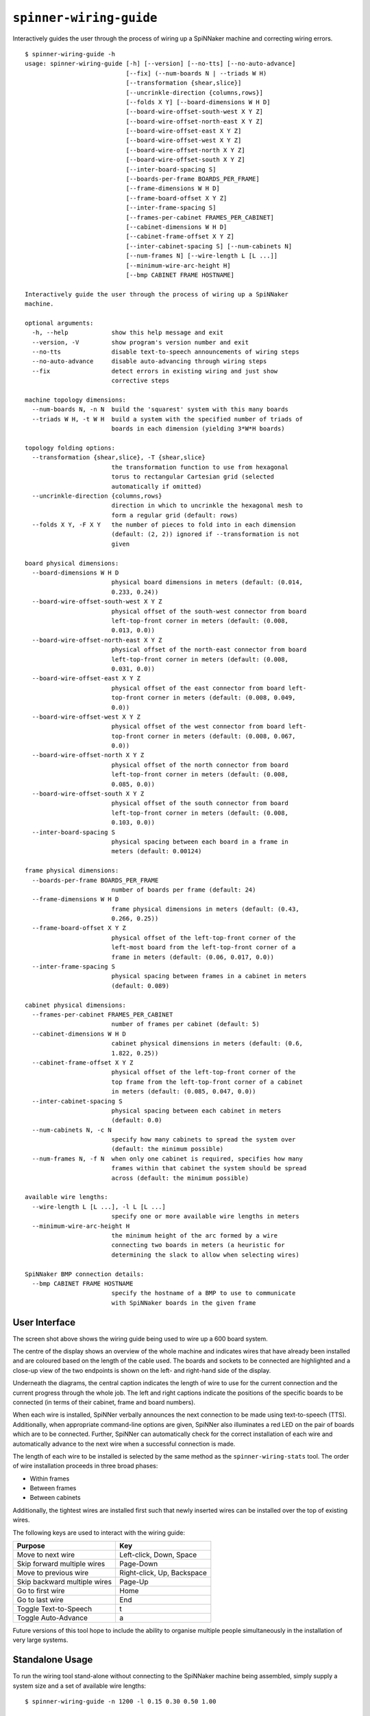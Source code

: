 ``spinner-wiring-guide``
========================

Interactively guides the user through the process of wiring up a SpiNNaker
machine and correcting wiring errors.

::

	$ spinner-wiring-guide -h
	usage: spinner-wiring-guide [-h] [--version] [--no-tts] [--no-auto-advance]
	                            [--fix] (--num-boards N | --triads W H)
	                            [--transformation {shear,slice}]
	                            [--uncrinkle-direction {columns,rows}]
	                            [--folds X Y] [--board-dimensions W H D]
	                            [--board-wire-offset-south-west X Y Z]
	                            [--board-wire-offset-north-east X Y Z]
	                            [--board-wire-offset-east X Y Z]
	                            [--board-wire-offset-west X Y Z]
	                            [--board-wire-offset-north X Y Z]
	                            [--board-wire-offset-south X Y Z]
	                            [--inter-board-spacing S]
	                            [--boards-per-frame BOARDS_PER_FRAME]
	                            [--frame-dimensions W H D]
	                            [--frame-board-offset X Y Z]
	                            [--inter-frame-spacing S]
	                            [--frames-per-cabinet FRAMES_PER_CABINET]
	                            [--cabinet-dimensions W H D]
	                            [--cabinet-frame-offset X Y Z]
	                            [--inter-cabinet-spacing S] [--num-cabinets N]
	                            [--num-frames N] [--wire-length L [L ...]]
	                            [--minimum-wire-arc-height H]
	                            [--bmp CABINET FRAME HOSTNAME]
	
	Interactively guide the user through the process of wiring up a SpiNNaker
	machine.
	
	optional arguments:
	  -h, --help            show this help message and exit
	  --version, -V         show program's version number and exit
	  --no-tts              disable text-to-speech announcements of wiring steps
	  --no-auto-advance     disable auto-advancing through wiring steps
	  --fix                 detect errors in existing wiring and just show
	                        corrective steps
	
	machine topology dimensions:
	  --num-boards N, -n N  build the 'squarest' system with this many boards
	  --triads W H, -t W H  build a system with the specified number of triads of
	                        boards in each dimension (yielding 3*W*H boards)
	
	topology folding options:
	  --transformation {shear,slice}, -T {shear,slice}
	                        the transformation function to use from hexagonal
	                        torus to rectangular Cartesian grid (selected
	                        automatically if omitted)
	  --uncrinkle-direction {columns,rows}
	                        direction in which to uncrinkle the hexagonal mesh to
	                        form a regular grid (default: rows)
	  --folds X Y, -F X Y   the number of pieces to fold into in each dimension
	                        (default: (2, 2)) ignored if --transformation is not
	                        given
	
	board physical dimensions:
	  --board-dimensions W H D
	                        physical board dimensions in meters (default: (0.014,
	                        0.233, 0.24))
	  --board-wire-offset-south-west X Y Z
	                        physical offset of the south-west connector from board
	                        left-top-front corner in meters (default: (0.008,
	                        0.013, 0.0))
	  --board-wire-offset-north-east X Y Z
	                        physical offset of the north-east connector from board
	                        left-top-front corner in meters (default: (0.008,
	                        0.031, 0.0))
	  --board-wire-offset-east X Y Z
	                        physical offset of the east connector from board left-
	                        top-front corner in meters (default: (0.008, 0.049,
	                        0.0))
	  --board-wire-offset-west X Y Z
	                        physical offset of the west connector from board left-
	                        top-front corner in meters (default: (0.008, 0.067,
	                        0.0))
	  --board-wire-offset-north X Y Z
	                        physical offset of the north connector from board
	                        left-top-front corner in meters (default: (0.008,
	                        0.085, 0.0))
	  --board-wire-offset-south X Y Z
	                        physical offset of the south connector from board
	                        left-top-front corner in meters (default: (0.008,
	                        0.103, 0.0))
	  --inter-board-spacing S
	                        physical spacing between each board in a frame in
	                        meters (default: 0.00124)
	
	frame physical dimensions:
	  --boards-per-frame BOARDS_PER_FRAME
	                        number of boards per frame (default: 24)
	  --frame-dimensions W H D
	                        frame physical dimensions in meters (default: (0.43,
	                        0.266, 0.25))
	  --frame-board-offset X Y Z
	                        physical offset of the left-top-front corner of the
	                        left-most board from the left-top-front corner of a
	                        frame in meters (default: (0.06, 0.017, 0.0))
	  --inter-frame-spacing S
	                        physical spacing between frames in a cabinet in meters
	                        (default: 0.089)
	
	cabinet physical dimensions:
	  --frames-per-cabinet FRAMES_PER_CABINET
	                        number of frames per cabinet (default: 5)
	  --cabinet-dimensions W H D
	                        cabinet physical dimensions in meters (default: (0.6,
	                        1.822, 0.25))
	  --cabinet-frame-offset X Y Z
	                        physical offset of the left-top-front corner of the
	                        top frame from the left-top-front corner of a cabinet
	                        in meters (default: (0.085, 0.047, 0.0))
	  --inter-cabinet-spacing S
	                        physical spacing between each cabinet in meters
	                        (default: 0.0)
	  --num-cabinets N, -c N
	                        specify how many cabinets to spread the system over
	                        (default: the minimum possible)
	  --num-frames N, -f N  when only one cabinet is required, specifies how many
	                        frames within that cabinet the system should be spread
	                        across (default: the minimum possible)
	
	available wire lengths:
	  --wire-length L [L ...], -l L [L ...]
	                        specify one or more available wire lengths in meters
	  --minimum-wire-arc-height H
	                        the minimum height of the arc formed by a wire
	                        connecting two boards in meters (a heuristic for
	                        determining the slack to allow when selecting wires)
	
	SpiNNaker BMP connection details:
	  --bmp CABINET FRAME HOSTNAME
	                        specify the hostname of a BMP to use to communicate
	                        with SpiNNaker boards in the given frame


User Interface
--------------

.. image:: wiring_guide_screenshot.png

The screen shot above shows the wiring guide being used to wire up a 600 board
system.

The centre of the display shows an overview of the whole machine and indicates
wires that have already been installed and are coloured based on the length of
the cable used. The boards and sockets to be connected are highlighted and a
close-up view of the two endpoints is shown on the left- and right-hand side of
the display.

Underneath the diagrams, the central caption indicates the length of wire to use
for the current connection and the current progress through the whole job. The
left and right captions indicate the positions of the specific boards to be
connected (in terms of their cabinet, frame and board numbers).

When each wire is installed, SpiNNer verbally announces the next connection to
be made using text-to-speech (TTS). Additionally, when appropriate command-line
options are given, SpiNNer also illuminates a red LED on the pair of boards
which are to be connected. Further, SpiNNer can automatically check for the
correct installation of each wire and automatically advance to the next wire
when a successful connection is made.

The length of each wire to be installed is selected by the same method as the
``spinner-wiring-stats`` tool. The order of wire installation proceeds in three
broad phases:

* Within frames
* Between frames
* Between cabinets

Additionally, the tightest wires are installed first such that newly inserted
wires can be installed over the top of existing wires.

The following keys are used to interact with the wiring guide:

============================  ==========================
Purpose                       Key
============================  ==========================
Move to next wire             Left-click, Down, Space
Skip forward multiple wires   Page-Down
Move to previous wire         Right-click, Up, Backspace
Skip backward multiple wires  Page-Up
Go to first wire              Home
Go to last wire               End
Toggle Text-to-Speech         t
Toggle Auto-Advance           a
============================  ==========================

Future versions of this tool hope to include the ability to organise multiple
people simultaneously in the installation of very large systems.

Standalone Usage
----------------

To run the wiring tool stand-alone without connecting to the SpiNNaker machine
being assembled, simply supply a system size and a set of available wire lengths::

	$ spinner-wiring-guide -n 1200 -l 0.15 0.30 0.50 1.00

Illuminating LEDs and On-the-Fly Wire Checking
----------------------------------------------

``spinner-wiring-guide`` can illuminate a red LED on boards whose wires are to
be connected and also check wires are inserted on-the-fly. To enable this
feature, ensure all boards are powered on (e.g. using ``rig-power BMP_HOSTNAME
on -b 0-23`` for each frame) and then use::

	$ spinner-wiring-guide -n 24 -l 0.15 0.30 0.50 1.00 --bmp 0 0 BMP_HOSTNAME

Note that the ``--bmp`` argument must be given once for each frame in the
system.

Just Illuminating LEDs
----------------------

If you do not wish to power-up the system while wiring it up, LEDs can still be
illuminated while disabling the wire-checking feature using the
``--no-auto-advance`` argument::

	$ spinner-wiring-guide -n 24 -l 0.15 0.30 0.50 1.00 --bmp 0 0 BMP_HOSTNAME --no-auto-advance

.. _spinner-wiring-guide-fix:

Repairing wiring errors
-----------------------

Adding the ``--fix`` option will check all installed wires in the machine and
guide you through any corrections which must be made::

	$ spinner-wiring-guide -n 24 -l 0.15 0.30 0.50 1.00 --bmp 0 0 BMP_HOSTNAME --fix
